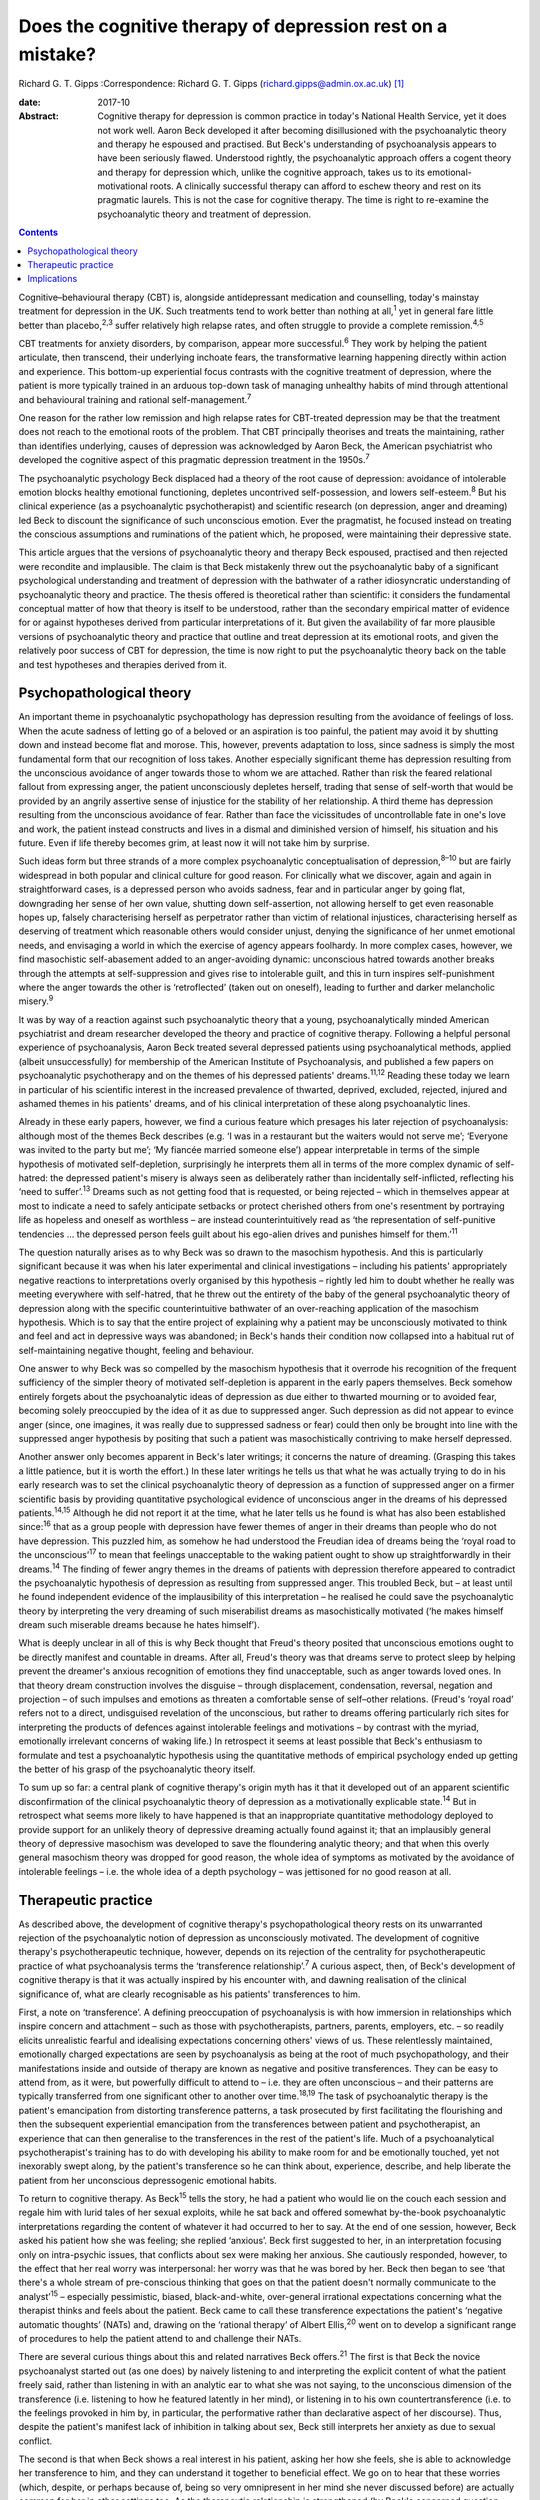 ===========================================================
Does the cognitive therapy of depression rest on a mistake?
===========================================================



Richard G. T. Gipps
:Correspondence: Richard G. T. Gipps
(richard.gipps@admin.ox.ac.uk)  [1]_

:date: 2017-10

:Abstract:
   Cognitive therapy for depression is common practice in today's
   National Health Service, yet it does not work well. Aaron Beck
   developed it after becoming disillusioned with the psychoanalytic
   theory and therapy he espoused and practised. But Beck's
   understanding of psychoanalysis appears to have been seriously
   flawed. Understood rightly, the psychoanalytic approach offers a
   cogent theory and therapy for depression which, unlike the cognitive
   approach, takes us to its emotional-motivational roots. A clinically
   successful therapy can afford to eschew theory and rest on its
   pragmatic laurels. This is not the case for cognitive therapy. The
   time is right to re-examine the psychoanalytic theory and treatment
   of depression.


.. contents::
   :depth: 3
..

Cognitive–behavioural therapy (CBT) is, alongside antidepressant
medication and counselling, today's mainstay treatment for depression in
the UK. Such treatments tend to work better than nothing at
all,\ :sup:`1` yet in general fare little better than
placebo,\ :sup:`2,3` suffer relatively high relapse rates, and often
struggle to provide a complete remission.\ :sup:`4,5`

CBT treatments for anxiety disorders, by comparison, appear more
successful.\ :sup:`6` They work by helping the patient articulate, then
transcend, their underlying inchoate fears, the transformative learning
happening directly within action and experience. This bottom-up
experiential focus contrasts with the cognitive treatment of depression,
where the patient is more typically trained in an arduous top-down task
of managing unhealthy habits of mind through attentional and behavioural
training and rational self-management.\ :sup:`7`

One reason for the rather low remission and high relapse rates for
CBT-treated depression may be that the treatment does not reach to the
emotional roots of the problem. That CBT principally theorises and
treats the maintaining, rather than identifies underlying, causes of
depression was acknowledged by Aaron Beck, the American psychiatrist who
developed the cognitive aspect of this pragmatic depression treatment in
the 1950s.\ :sup:`7`

The psychoanalytic psychology Beck displaced had a theory of the root
cause of depression: avoidance of intolerable emotion blocks healthy
emotional functioning, depletes uncontrived self-possession, and lowers
self-esteem.\ :sup:`8` But his clinical experience (as a psychoanalytic
psychotherapist) and scientific research (on depression, anger and
dreaming) led Beck to discount the significance of such unconscious
emotion. Ever the pragmatist, he focused instead on treating the
conscious assumptions and ruminations of the patient which, he proposed,
were maintaining their depressive state.

This article argues that the versions of psychoanalytic theory and
therapy Beck espoused, practised and then rejected were recondite and
implausible. The claim is that Beck mistakenly threw out the
psychoanalytic baby of a significant psychological understanding and
treatment of depression with the bathwater of a rather idiosyncratic
understanding of psychoanalytic theory and practice. The thesis offered
is theoretical rather than scientific: it considers the fundamental
conceptual matter of how that theory is itself to be understood, rather
than the secondary empirical matter of evidence for or against
hypotheses derived from particular interpretations of it. But given the
availability of far more plausible versions of psychoanalytic theory and
practice that outline and treat depression at its emotional roots, and
given the relatively poor success of CBT for depression, the time is now
right to put the psychoanalytic theory back on the table and test
hypotheses and therapies derived from it.

.. _S1:

Psychopathological theory
=========================

An important theme in psychoanalytic psychopathology has depression
resulting from the avoidance of feelings of loss. When the acute sadness
of letting go of a beloved or an aspiration is too painful, the patient
may avoid it by shutting down and instead become flat and morose. This,
however, prevents adaptation to loss, since sadness is simply the most
fundamental form that our recognition of loss takes. Another especially
significant theme has depression resulting from the unconscious
avoidance of anger towards those to whom we are attached. Rather than
risk the feared relational fallout from expressing anger, the patient
unconsciously depletes herself, trading that sense of self-worth that
would be provided by an angrily assertive sense of injustice for the
stability of her relationship. A third theme has depression resulting
from the unconscious avoidance of fear. Rather than face the
vicissitudes of uncontrollable fate in one's love and work, the patient
instead constructs and lives in a dismal and diminished version of
himself, his situation and his future. Even if life thereby becomes
grim, at least now it will not take him by surprise.

Such ideas form but three strands of a more complex psychoanalytic
conceptualisation of depression,\ :sup:`8–10` but are fairly widespread
in both popular and clinical culture for good reason. For clinically
what we discover, again and again in straightforward cases, is a
depressed person who avoids sadness, fear and in particular anger by
going flat, downgrading her sense of her own value, shutting down
self-assertion, not allowing herself to get even reasonable hopes up,
falsely characterising herself as perpetrator rather than victim of
relational injustices, characterising herself as deserving of treatment
which reasonable others would consider unjust, denying the significance
of her unmet emotional needs, and envisaging a world in which the
exercise of agency appears foolhardy. In more complex cases, however, we
find masochistic self-abasement added to an anger-avoiding dynamic:
unconscious hatred towards another breaks through the attempts at
self-suppression and gives rise to intolerable guilt, and this in turn
inspires self-punishment where the anger towards the other is
‘retroflected’ (taken out on oneself), leading to further and darker
melancholic misery.\ :sup:`9`

It was by way of a reaction against such psychoanalytic theory that a
young, psychoanalytically minded American psychiatrist and dream
researcher developed the theory and practice of cognitive therapy.
Following a helpful personal experience of psychoanalysis, Aaron Beck
treated several depressed patients using psychoanalytical methods,
applied (albeit unsuccessfully) for membership of the American Institute
of Psychoanalysis, and published a few papers on psychoanalytic
psychotherapy and on the themes of his depressed patients'
dreams.\ :sup:`11,12` Reading these today we learn in particular of his
scientific interest in the increased prevalence of thwarted, deprived,
excluded, rejected, injured and ashamed themes in his patients' dreams,
and of his clinical interpretation of these along psychoanalytic lines.

Already in these early papers, however, we find a curious feature which
presages his later rejection of psychoanalysis: although most of the
themes Beck describes (e.g. ‘I was in a restaurant but the waiters would
not serve me’; ‘Everyone was invited to the party but me’; ‘My fiancée
married someone else’) appear interpretable in terms of the simple
hypothesis of motivated self-depletion, surprisingly he interprets them
all in terms of the more complex dynamic of self-hatred: the depressed
patient's misery is always seen as deliberately rather than incidentally
self-inflicted, reflecting his ‘need to suffer’.\ :sup:`13` Dreams such
as not getting food that is requested, or being rejected – which in
themselves appear at most to indicate a need to safely anticipate
setbacks or protect cherished others from one's resentment by portraying
life as hopeless and oneself as worthless – are instead
counterintuitively read as ‘the representation of self-punitive
tendencies … the depressed person feels guilt about his ego-alien drives
and punishes himself for them.’\ :sup:`11`

The question naturally arises as to why Beck was so drawn to the
masochism hypothesis. And this is particularly significant because it
was when his later experimental and clinical investigations – including
his patients' appropriately negative reactions to interpretations overly
organised by this hypothesis – rightly led him to doubt whether he
really was meeting everywhere with self-hatred, that he threw out the
entirety of the baby of the general psychoanalytic theory of depression
along with the specific counterintuitive bathwater of an over-reaching
application of the masochism hypothesis. Which is to say that the entire
project of explaining why a patient may be unconsciously motivated to
think and feel and act in depressive ways was abandoned; in Beck's hands
their condition now collapsed into a habitual rut of self-maintaining
negative thought, feeling and behaviour.

One answer to why Beck was so compelled by the masochism hypothesis that
it overrode his recognition of the frequent sufficiency of the simpler
theory of motivated self-depletion is apparent in the early papers
themselves. Beck somehow entirely forgets about the psychoanalytic ideas
of depression as due either to thwarted mourning or to avoided fear,
becoming solely preoccupied by the idea of it as due to suppressed
anger. Such depression as did not appear to evince anger (since, one
imagines, it was really due to suppressed sadness or fear) could then
only be brought into line with the suppressed anger hypothesis by
positing that such a patient was masochistically contriving to make
herself depressed.

Another answer only becomes apparent in Beck's later writings; it
concerns the nature of dreaming. (Grasping this takes a little patience,
but it is worth the effort.) In these later writings he tells us that
what he was actually trying to do in his early research was to set the
clinical psychoanalytic theory of depression as a function of suppressed
anger on a firmer scientific basis by providing quantitative
psychological evidence of unconscious anger in the dreams of his
depressed patients.\ :sup:`14,15` Although he did not report it at the
time, what he later tells us he found is what has also been established
since::sup:`16` that as a group people with depression have fewer themes
of anger in their dreams than people who do not have depression. This
puzzled him, as somehow he had understood the Freudian idea of dreams
being the ‘royal road to the unconscious’\ :sup:`17` to mean that
feelings unacceptable to the waking patient ought to show up
straightforwardly in their dreams.\ :sup:`14` The finding of fewer angry
themes in the dreams of patients with depression therefore appeared to
contradict the psychoanalytic hypothesis of depression as resulting from
suppressed anger. This troubled Beck, but – at least until he found
independent evidence of the implausibility of this interpretation – he
realised he could save the psychoanalytic theory by interpreting the
very dreaming of such miserabilist dreams as masochistically motivated
(‘he makes himself dream such miserable dreams because he hates
himself’).

What is deeply unclear in all of this is why Beck thought that Freud's
theory posited that unconscious emotions ought to be directly manifest
and countable in dreams. After all, Freud's theory was that dreams serve
to protect sleep by helping prevent the dreamer's anxious recognition of
emotions they find unacceptable, such as anger towards loved ones. In
that theory dream construction involves the disguise – through
displacement, condensation, reversal, negation and projection – of such
impulses and emotions as threaten a comfortable sense of self–other
relations. (Freud's ‘royal road’ refers not to a direct, undisguised
revelation of the unconscious, but rather to dreams offering
particularly rich sites for interpreting the products of defences
against intolerable feelings and motivations – by contrast with the
myriad, emotionally irrelevant concerns of waking life.) In retrospect
it seems at least possible that Beck's enthusiasm to formulate and test
a psychoanalytic hypothesis using the quantitative methods of empirical
psychology ended up getting the better of his grasp of the
psychoanalytic theory itself.

To sum up so far: a central plank of cognitive therapy's origin myth has
it that it developed out of an apparent scientific disconfirmation of
the clinical psychoanalytic theory of depression as a motivationally
explicable state.\ :sup:`14` But in retrospect what seems more likely to
have happened is that an inappropriate quantitative methodology deployed
to provide support for an unlikely theory of depressive dreaming
actually found against it; that an implausibly general theory of
depressive masochism was developed to save the floundering analytic
theory; and that when this overly general masochism theory was dropped
for good reason, the whole idea of symptoms as motivated by the
avoidance of intolerable feelings – i.e. the whole idea of a depth
psychology – was jettisoned for no good reason at all.

.. _S2:

Therapeutic practice
====================

As described above, the development of cognitive therapy's
psychopathological theory rests on its unwarranted rejection of the
psychoanalytic notion of depression as unconsciously motivated. The
development of cognitive therapy's psychotherapeutic technique, however,
depends on its rejection of the centrality for psychotherapeutic
practice of what psychoanalysis terms the ‘transference
relationship’.\ :sup:`7` A curious aspect, then, of Beck's development
of cognitive therapy is that it was actually inspired by his encounter
with, and dawning realisation of the clinical significance of, what are
clearly recognisable as his patients' transferences to him.

First, a note on ‘transference’. A defining preoccupation of
psychoanalysis is with how immersion in relationships which inspire
concern and attachment – such as those with psychotherapists, partners,
parents, employers, etc. – so readily elicits unrealistic fearful and
idealising expectations concerning others' views of us. These
relentlessly maintained, emotionally charged expectations are seen by
psychoanalysis as being at the root of much psychopathology, and their
manifestations inside and outside of therapy are known as negative and
positive transferences. They can be easy to attend from, as it were, but
powerfully difficult to attend to – i.e. they are often unconscious –
and their patterns are typically transferred from one significant other
to another over time.\ :sup:`18,19` The task of psychoanalytic therapy
is the patient's emancipation from distorting transference patterns, a
task prosecuted by first facilitating the flourishing and then the
subsequent experiential emancipation from the transferences between
patient and psychotherapist, an experience that can then generalise to
the transferences in the rest of the patient's life. Much of a
psychoanalytical psychotherapist's training has to do with developing
his ability to make room for and be emotionally touched, yet not
inexorably swept along, by the patient's transference so he can think
about, experience, describe, and help liberate the patient from her
unconscious depressogenic emotional habits.

To return to cognitive therapy. As Beck\ :sup:`15` tells the story, he
had a patient who would lie on the couch each session and regale him
with lurid tales of her sexual exploits, while he sat back and offered
somewhat by-the-book psychoanalytic interpretations regarding the
content of whatever it had occurred to her to say. At the end of one
session, however, Beck asked his patient how she was feeling; she
replied ‘anxious’. Beck first suggested to her, in an interpretation
focusing only on intra-psychic issues, that conflicts about sex were
making her anxious. She cautiously responded, however, to the effect
that her real worry was interpersonal: her worry was that he was bored
by her. Beck then began to see ‘that there's a whole stream of
pre-conscious thinking that goes on that the patient doesn't normally
communicate to the analyst’\ :sup:`15` – especially pessimistic, biased,
black-and-white, over-general irrational expectations concerning what
the therapist thinks and feels about the patient. Beck came to call
these transference expectations the patient's ‘negative automatic
thoughts’ (NATs) and, drawing on the ‘rational therapy’ of Albert
Ellis,\ :sup:`20` went on to develop a significant range of procedures
to help the patient attend to and challenge their NATs.

There are several curious things about this and related narratives Beck
offers.\ :sup:`21` The first is that Beck the novice psychoanalyst
started out (as one does) by naively listening to and interpreting the
explicit content of what the patient freely said, rather than listening
in with an analytic ear to what she was not saying, to the unconscious
dimension of the transference (i.e. listening to how he featured
latently in her mind), or listening in to his own countertransference
(i.e. to the feelings provoked in him by, in particular, the
performative rather than declarative aspect of her discourse). Thus,
despite the patient's manifest lack of inhibition in talking about sex,
Beck still interprets her anxiety as due to sexual conflict.

The second is that when Beck shows a real interest in his patient,
asking her how she feels, she is able to acknowledge her transference to
him, and they can understand it together to beneficial effect. We go on
to hear that these worries (which, despite, or perhaps because of, being
so very omnipresent in her mind she never discussed before) are actually
common for her in other settings too. As the therapeutic relationship is
strengthened (by Beck's concerned question about her actual feelings),
the emotionally alive experience of the transference (her worries about
Beck being bored by her) also begins to be acknowledged and worked
through, and interpretative speculation about intra-psychic conflict is
foregone.

The most striking thing about Beck's narrative, however, is that this
therapy-potentiating emotional experience of the transference is set
aside almost as soon as it is encountered. Anyone who has been in
psychotherapy will know how replete it is with holding back
acknowledgement, both to oneself and to the therapist, of one's thoughts
and impulses for fear of encountering one's own or the therapist's
disapproval, despite such fears speaking right to the heart of such
emotional difficulties as brought one to therapy in the first place.
Notwithstanding the simplicity of the ‘fundamental rule’ of
psychoanalysis – to ‘free associate’, i.e. say whatever is actually on
your mind (which is not the same as saying whatever you feel like
saying!) – the fact is that no one can truly follow it,\ :sup:`21,22`
since we naturally associate away from rather than towards conflictual
emotional preoccupations.\ :sup:`23` This is why the therapist's job is
often to listen not so much to the content of what is said as to
performative matters of style, timing and omission. Beck, however,
construes NATs as merely incidentally hard for the patient to articulate
and challenge – due to a lack of training in attending to and reporting
on them\ :sup:`21` – rather than because of their emotional valence.
This, I submit, is intuitively implausible. More consonant with everyday
clinical and personal experience is the notion that his patient did not
elaborate her actual worries because she feared they might not be
disconfirmed – and chose instead to distract herself and please him with
endless talk about sex, presumably since, as we all know, Freudians do
have rather a reputation for being interested in such matters!

Cognitive therapists are often accused of ignoring the importance of the
therapeutic relationship, but as Beck's daughter Judith Beck explains,
this is false – cognitive therapy ‘requires a good therapeutic
relationship. Therapists do many things to build a strong alliance. For
example, they work collaboratively with clients … ask for feedback… and
conduct themselves as genuine, warm, empathic, interested, caring human
beings.’\ :sup:`24` However, as psychoanalytical psychotherapist
Jonathan Shedler responds, ‘This is the kind of relationship I would
expect from my hair stylist or real estate broker. From a
psychotherapist, I expect something else. [Beck appears] to have no
concept that the therapy relationship provides a special window into the
patient's inner world, or a relationship laboratory and sanctuary in
which lifelong patterns can be recognized and understood, and new ones
created.’\ :sup:`25` Shedler's optimism regarding his hair stylist and
estate agent perhaps warrants some cognitive restructuring, but his
point about the therapeutic relationship stands.

A relationship which is not merely instrumentally useful (as intended by
cognitive therapy), but itself intended as the unique locus of change
(as in psychoanalytic therapy), is one which both activates the
patient's latent transference fears (that the therapist is
untrustworthy, angry etc.) and simultaneously provides enough of a
working alliance to enable such prototypical fears to be experienced,
understood and worked through in real time. With a merely collaborative
and empathic focus the opportunity is lost for the real-time eliciting
and challenging of the patient's underlying emotional preoccupations.
The result is somewhat like trying to conduct exposure therapy for a
phobia without physically encountering the fearful stimulus, or like a
chat between two adults about the difficulties of a child left waiting
in the next room.

A popular canard has it that psychoanalytic psychotherapy is unhelpfully
preoccupied with the past, whereas CBT is practically focused on the
present. This ignores the way both therapies tend to formulate current
disturbance in terms of childhood-acquired pathogenic beliefs. More
importantly, it ignores the fact that, at the level of technique, CBT
tends to focus on matters arising in the patient's past week, whereas a
transference-focused psychotherapist hones in on uncomfortable
transference feelings alive right now between patient and therapist.
Rather than providing merely intellectual insight to further an ongoing
project of dreary self-management, itself supplementing an already
exhausting project of defensively managing intolerable feelings,
psychoanalytic psychotherapy instead offers an intrinsically mutative
emotional exchange which already constitutes a growth in self-possession
and a change of heart, obviating the need for such self-management.

.. _S3:

Implications
============

Work in the transference is designed to facilitate a patient's living
exposure to their real underlying fears about how they would be seen if
they were to allow themselves their own true feelings. The opportunity
is thereby provided for a true change of heart – i.e. for emancipation
from depressive cognition through an experiential recovery, acceptance
and integration of hitherto unconscious emotional experience. Ideally,
this would reduce the need to manage the dismal distal products of this
emotional evasion with therapeutic techniques of behavioural activation,
cognitive challenge or mindfulness. The result of such an effective
therapy for depression would be akin to that sometimes achieved by CBT
for anxiety conditions: a transformative learning, from the experiential
ground up, that reinstates true self-possession.

The time is past for studies comparing outcomes of self-professed
cognitive therapy/CBT and psychoanalytic practitioners. The apparent
success of particular therapies in such trials is better predicted and
explained not by therapeutic model\ :sup:`26` but by the theoretical
orientation of the lead experimenter,\ :sup:`27` the personal qualities
of the therapists,\ :sup:`28` or by theory drawn from quite different
models.\ :sup:`29` Beck himself expressed the wish that cognitive
therapy as a school die out,\ :sup:`30` the apt thought here being that
what matters is not the treatment model but rather the particular
treatment qualities which are individually worthy of study.

CBT treatments for depression often suffer high drop-out
rates.\ :sup:`31` One possible explanation for this is a lack of
attention to transference. Sometimes this may be because negative
transference undermines the therapeutic collaboration, although ideally
CBT therapists are trained in recognising and managing this.\ :sup:`7`
At other times it may be because psychotherapeutic relationships that
are merely collaborative, rather than offering experiential work in the
transference, do not hit the therapeutic spot. Recently, however, there
has been a resurgence in the general theory of,\ :sup:`8` clinical
practice and treatment manual for,\ :sup:`32` and outcome studies
supporting a transference-involving psychoanalytic approach to
depression. With regard to outcome, outstanding results in helping
patients with treatment-resistant depression which is not readily
resolved by CBT have been obtained by particular practitioners of
psychoanalytic psychotherapy\ :sup:`33` and somewhat optimistic results
have been obtained with similar patients in the multi-practitioner
Tavistock Adult Depression Study.\ :sup:`34`

The present article has not been concerned to argue for a psychoanalytic
approach to depression on the basis of empirical evidence. Instead, it
noted that Beck's development of a cognitive approach to depression was
predicated on his rejection of a psychoanalytic understanding of
depression in particular, of the dynamic unconscious in general, and of
psychoanalytic psychotherapeutic methods – and that his rationale for
all this was flawed. What he developed in its stead does not stand or
fall on this basis, and there are several benefits (especially clinical
pragmatism and a strong research tradition) to the therapy he developed.
But, given both the flawed rationale for rejecting a psychoanalytic
approach which, rightly understood, possesses considerable clinical
plausibility, and given the relatively poor results obtained by CBT for
depression in much clinical practice, the time is surely right to
revisit the psychoanalytic model.

.. [1]
   **Richard G. T. Gipps** Clinical psychologist in private practice,
   Student Welfare Support Services, University of Oxford, and Associate
   of Faculty of Philosophy, University of Oxford, UK.
